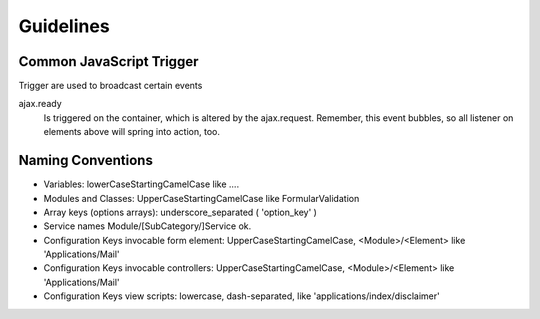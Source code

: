 Guidelines
==========

Common JavaScript Trigger
-------------------------

Trigger are used to broadcast certain events

ajax.ready
	  Is triggered on the container, which is altered by the ajax.request.
          Remember, this event bubbles, so all listener on elements above will spring into action, too.




Naming Conventions
------------------


* Variables: lowerCaseStartingCamelCase like ....
* Modules and Classes: UpperCaseStartingCamelCase like FormularValidation
* Array keys (options arrays): underscore_separated ( 'option_key' )
* Service names Module/[SubCategory/]Service ok.
* Configuration Keys invocable form element: UpperCaseStartingCamelCase, <Module>/<Element> like 'Applications/Mail'
* Configuration Keys invocable controllers: UpperCaseStartingCamelCase, <Module>/<Element> like 'Applications/Mail'
* Configuration Keys view scripts: lowercase, dash-separated, like 'applications/index/disclaimer'



